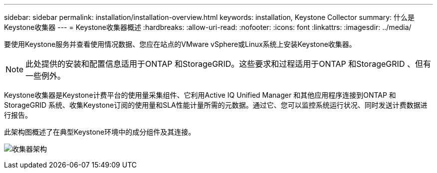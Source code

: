 ---
sidebar: sidebar 
permalink: installation/installation-overview.html 
keywords: installation, Keystone Collector 
summary: 什么是Keystone收集器 
---
= Keystone收集器概述
:hardbreaks:
:allow-uri-read: 
:nofooter: 
:icons: font
:linkattrs: 
:imagesdir: ../media/


[role="lead"]
要使用Keystone服务并查看使用情况数据、您应在站点的VMware vSphere或Linux系统上安装Keystone收集器。


NOTE: 此处提供的安装和配置信息适用于ONTAP 和StorageGRID。这些要求和过程适用于ONTAP 和StorageGRID 、但有一些例外。

Keystone收集器是Keystone计费平台的使用量采集组件、它利用Active IQ Unified Manager 和其他应用程序连接到ONTAP 和StorageGRID 系统、收集Keystone订阅的使用量和SLA性能计量所需的元数据。通过它、您可以监控系统运行状况、同时发送计费数据进行报告。

此架构图概述了在典型Keystone环境中的成分组件及其连接。

image:collector-arch.png["收集器架构"]
